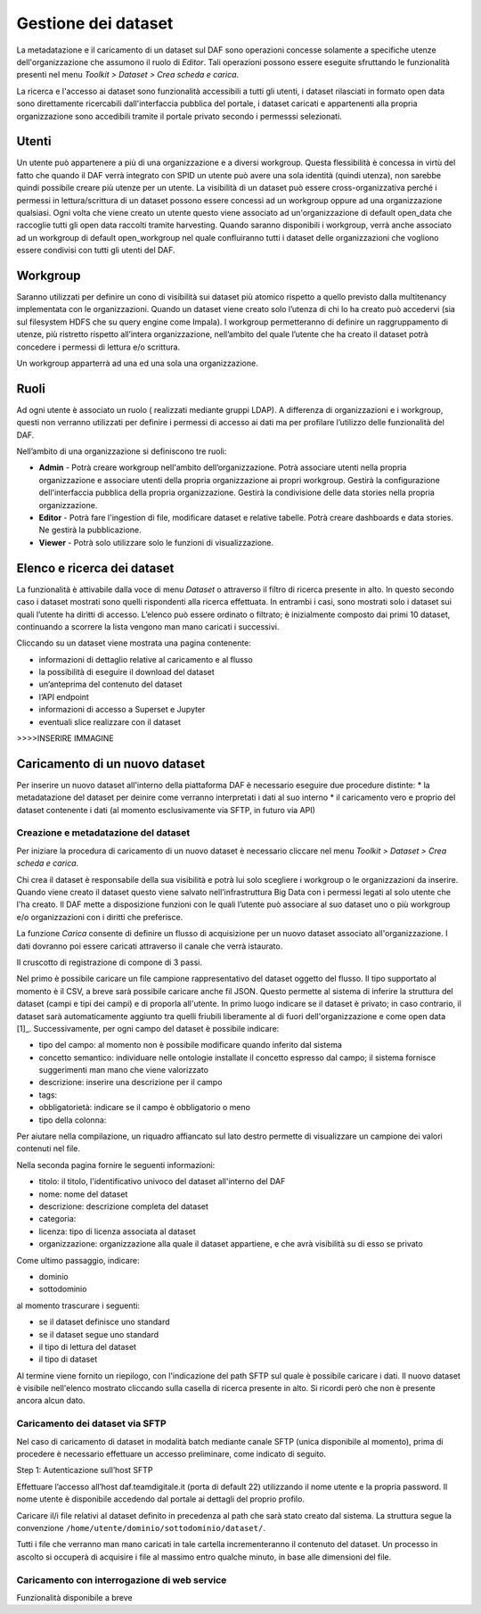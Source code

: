 **********************************
Gestione dei dataset 
**********************************

La metadatazione e il caricamento di un dataset sul DAF sono operazioni concesse solamente a specifiche utenze dell'organizzazione che assumono il ruolo di *Editor*. Tali operazioni possono essere eseguite sfruttando le funzionalità presenti nel menu *Toolkit > Dataset > Crea scheda e carica*.

La ricerca e l'accesso ai dataset sono funzionalità accessibili a tutti gli utenti, i dataset rilasciati in formato open data sono direttamente ricercabili dall'interfaccia pubblica del portale, i dataset caricati e appartenenti alla propria organizzazione sono accedibili tramite il portale privato secondo i permesssi selezionati.


============================
Utenti
============================
Un utente può appartenere a più di una organizzazione e a diversi workgroup. Questa flessibilità è concessa in virtù del fatto che quando il DAF verrà integrato con SPID un utente può avere una sola identità (quindi utenza), non sarebbe quindi possibile creare più utenze per un utente. 
La visibilità di un dataset può essere cross-organizzativa perché i permessi in lettura/scrittura di un dataset possono essere concessi ad un workgroup oppure ad una organizzazione qualsiasi.
Ogni volta che viene creato un utente questo viene associato ad un'organizzazione di default open_data che raccoglie tutti gli open data raccolti tramite harvesting. Quando saranno disponibili i workgroup, verrà anche associato ad un workgroup di default open_workgroup nel quale confluiranno tutti i dataset delle organizzazioni che vogliono essere condivisi con tutti gli utenti del DAF. 

============================
Workgroup
============================
Saranno utilizzati per definire un cono di visibilità sui dataset più atomico rispetto a quello previsto dalla multitenancy implementata con le organizzazioni. Quando un dataset viene creato solo l’utenza di chi lo ha creato può accedervi (sia sul filesystem HDFS che su query engine come Impala). I workgroup permetteranno di definire un raggruppamento di utenze, più ristretto rispetto all’intera organizzazione, nell’ambito del quale l’utente che ha creato il dataset potrà concedere i permessi di lettura e/o scrittura.

Un workgroup apparterrà ad una ed una sola una organizzazione. 

============================
Ruoli
============================
Ad ogni utente è associato un ruolo ( realizzati mediante gruppi LDAP). A differenza di organizzazioni e i workgroup, questi non verranno utilizzati per definire i permessi di accesso ai dati ma per profilare l’utilizzo delle funzionalità del DAF. 

Nell’ambito di una organizzazione si definiscono tre ruoli:

* **Admin** - Potrà creare workgroup nell'ambito dell’organizzazione. Potrà associare utenti nella propria organizzazione e associare utenti della propria organizzazione ai propri workgroup. Gestirà la configurazione dell'interfaccia pubblica della propria organizzazione. Gestirà la condivisione delle data stories nella propria organizzazione. 

* **Editor** - Potrà fare l'ingestion di file, modificare dataset e relative tabelle. Potrà creare dashboards e data stories. Ne gestirà la pubblicazione. 

* **Viewer** - Potrà solo utilizzare solo le funzioni di visualizzazione. 


============================
Elenco e ricerca dei dataset
============================

La funzionalità è attivabile dalla voce di menu *Dataset* o attraverso il filtro di ricerca presente in alto. In questo secondo caso i dataset mostrati sono quelli rispondenti alla ricerca effettuata. In entrambi i casi, sono mostrati solo i dataset sui quali l’utente ha diritti di accesso. L’elenco può essere ordinato o filtrato; è inizialmente composto dai primi 10 dataset, continuando a scorrere la lista vengono man mano caricati i successivi.

Cliccando su un dataset viene mostrata una pagina contenente:

* informazioni di dettaglio relative al caricamento e al flusso 
* la possibilità di eseguire il download del dataset
* un’anteprima del contenuto del dataset
* l’API endpoint
* informazioni di accesso a Superset e Jupyter
* eventuali slice realizzare con il dataset

>>>>INSERIRE IMMAGINE

=================================
Caricamento di un nuovo dataset
=================================

Per inserire un nuovo dataset all'interno della piattaforma DAF è necessario eseguire due procedure distinte:
* la metadatazione del dataset per deinire come verranno interpretati i dati al suo interno
* il caricamento vero e proprio del dataset contenente i dati (al momento esclusivamente via SFTP, in futuro via API)

  
Creazione e metadatazione del dataset 
=====================================
Per iniziare la procedura di caricamento di un nuovo dataset è necessario cliccare nel menu *Toolkit > Dataset > Crea scheda e carica*.

Chi crea il dataset è responsabile della sua visibilità e potrà lui solo scegliere i workgroup o le organizzazioni da inserire. Quando viene creato il dataset questo viene salvato nell’infrastruttura Big Data con i permessi legati al solo utente che l'ha creato. Il DAF mette a disposizione funzioni con le quali l’utente può associare al suo dataset uno o più workgroup e/o organizzazioni con i diritti che preferisce.

La funzione *Carica* consente di definire un flusso di acquisizione per un nuovo dataset associato all'organizzazione. I dati dovranno poi essere caricati attraverso il canale che verrà istaurato. 

Il cruscotto di registrazione di compone di 3 passi.

Nel primo è possibile caricare un file campione rappresentativo del dataset oggetto del flusso. Il tipo supportato al momento è il CSV, a breve sarà possibile caricare anche fil JSON. Questo permette al sistema di inferire la struttura del dataset (campi e tipi dei campi) e di proporla all'utente. In primo luogo indicare se il dataset è privato; in caso contrario, il dataset sarà automaticamente aggiunto tra quelli friubili liberamente al di fuori dell'organizzazione e come open data [1]_. Successivamente, per ogni campo del dataset è possibile indicare:

* tipo del campo: al momento non è possibile modificare quando inferito dal sistema
* concetto semantico: individuare nelle ontologie installate il concetto espresso dal campo; il sistema fornisce suggerimenti man mano che viene valorizzato
* descrizione: inserire una descrizione per il campo
* tags:
* obbligatorietà: indicare se il campo è obbligatorio o meno
* tipo della colonna: 

Per aiutare nella compilazione, un riquadro affiancato sul lato destro permette di visualizzare un campione dei valori contenuti nel file.

Nella seconda pagina fornire le seguenti informazioni:

* titolo: il titolo, l'identificativo univoco del dataset all'interno del DAF
* nome: nome del dataset
* descrizione: descrizione completa del dataset
* categoria: 
* licenza: tipo di licenza associata al dataset
* organizzazione: organizzazione alla quale il dataset appartiene, e che avrà visibilità su di esso se privato

Come ultimo passaggio, indicare:

* dominio
* sottodominio

al momento trascurare i seguenti:

* se il dataset definisce uno standard
* se il dataset segue uno standard
* il tipo di lettura del dataset
* il tipo di dataset

Al termine viene fornito un riepilogo, con l'indicazione del path SFTP sul quale è possibile caricare i dati. Il nuovo dataset è visibile nell'elenco mostrato cliccando sulla casella di ricerca presente in alto. Si ricordi però che non è presente ancora alcun dato.



Caricamento dei dataset via SFTP
================================
Nel caso di caricamento di dataset in modalità batch mediante canale SFTP (unica disponibile al momento), prima di procedere è necessario effettuare un accesso preliminare, come indicato di seguito.

Step 1: Autenticazione sull’host SFTP

Effettuare l’accesso all’host daf.teamdigitale.it (porta di default 22) utilizzando il nome utente e la propria password. Il nome utente è disponibile accedendo dal portale ai dettagli del proprio profilo.

Caricare il/i file relativi al dataset definito in precedenza al path che sarà stato creato dal sistema. La struttura segue la convenzione ``/home/utente/dominio/sottodominio/dataset/``.

Tutti i file che verranno man mano caricati in tale cartella incrementeranno il contenuto del dataset. Un processo in ascolto si occuperà di acquisire i file al massimo entro qualche minuto, in base alle dimensioni del file.


Caricamento con interrogazione di web service
=============================================
Funzionalità disponibile a breve





